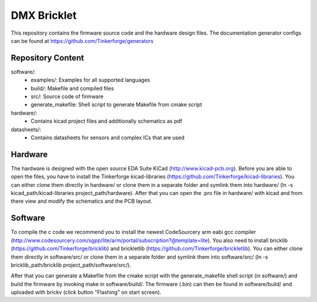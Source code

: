 DMX Bricklet
============

This repository contains the firmware source code and the hardware design
files. The documentation generator configs can be found at
https://github.com/Tinkerforge/generators

Repository Content
------------------

software/:
 * examples/: Examples for all supported languages
 * build/: Makefile and compiled files
 * src/: Source code of firmware
 * generate_makefile: Shell script to generate Makefile from cmake script

hardware/:
 * Contains kicad project files and additionally schematics as pdf

datasheets/:
 * Contains datasheets for sensors and complex ICs that are used

Hardware
--------

The hardware is designed with the open source EDA Suite KiCad
(http://www.kicad-pcb.org). Before you are able to open the files,
you have to install the Tinkerforge kicad-libraries
(https://github.com/Tinkerforge/kicad-libraries). You can either clone
them directly in hardware/ or clone them in a separate folder and
symlink them into hardware/
(ln -s kicad_path/kicad-libraries project_path/hardware). After that you
can open the .pro file in hardware/ with kicad and from there view and
modify the schematics and the PCB layout.

Software
--------

To compile the c code we recommend you to install the newest CodeSourcery arm
eabi gcc compiler
(http://www.codesourcery.com/sgpp/lite/arm/portal/subscription?@template=lite).
You also need to install bricklib (https://github.com/Tinkerforge/bricklib)
and brickletlib (https://github.com/Tinkerforge/brickletlib).
You can either clone them directly in software/src/ or clone them in a
separate folder and symlink them into software/src/
(ln -s bricklib_path/bricklib project_path/software/src/).

After that you can generate a Makefile from the cmake script with the
generate_makefile shell script (in software/) and build the firmware
by invoking make in software/build/. The firmware (.bin) can then be found
in software/build/ and uploaded with brickv (click button "Flashing"
on start screen).

